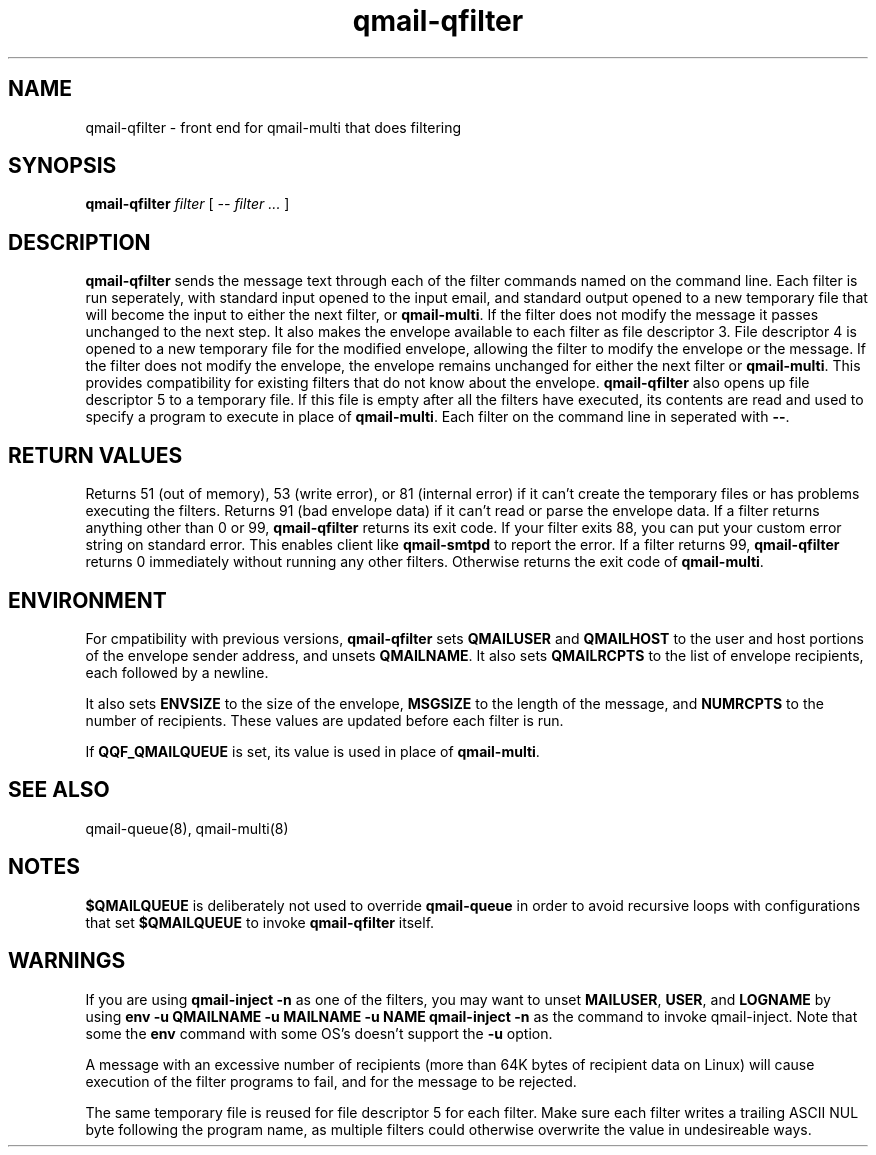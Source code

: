 .TH qmail-qfilter 1
.SH NAME
qmail-qfilter \- front end for qmail-multi that does filtering
.SH SYNOPSIS
.B qmail-qfilter
.I filter
[
.I -- filter ...
]
.SH DESCRIPTION
.B qmail-qfilter
sends the message text through each of the filter commands named on
the command line. 
Each filter is run seperately, with standard input opened to the input
email, and standard output opened to a new temporary file that will
become the input to either the next filter, or
.BR qmail-multi .
If the filter does not modify the message it passes unchanged to the
next step.
It also makes the envelope available to each filter as
file descriptor 3.  File descriptor 4 is opened to a new temporary file for the
modified envelope, allowing the filter to modify the envelope or the
message.  If the filter does not modify the envelope, the envelope
remains unchanged for either the next filter or 
.BR qmail-multi .  
This provides compatibility for existing filters that do not know about
the envelope.
.B qmail-qfilter
also opens up file descriptor 5 to a temporary file.  If this file is
empty after all the filters have executed, its contents are read and
used to specify a program to execute in place of
.BR qmail-multi .
Each filter on the command line in seperated with
.BR -- .  
.SH "RETURN VALUES"
Returns 51 (out of memory), 53 (write error), or 81 (internal error)
if it can't create the temporary files or has problems executing the
filters.
Returns 91 (bad envelope data) if it can't read or parse the envelope
data.
If a filter returns anything other than 0 or 99,
.B qmail-qfilter
returns its exit code. If your filter exits 88, you can put your custom error string
on standard error. This enables client like \fBqmail-smtpd\fR to report the error. If a
filter returns 99, \fBqmail-qfilter\fR returns 0 immediately without running any other filters.
Otherwise returns the exit code of
.BR qmail-multi .
.SH ENVIRONMENT
For cmpatibility with previous versions,
.B qmail-qfilter
sets
.B QMAILUSER
and
.B QMAILHOST
to the user and host portions of the envelope sender address, and
unsets
.BR QMAILNAME .
It also sets
.B QMAILRCPTS
to the list of envelope recipients, each followed by a newline.
.P
It also sets
.B ENVSIZE
to the size of the envelope,
.B MSGSIZE
to the length of the message, and
.B NUMRCPTS
to the number of recipients. These values are updated before each
filter is run.
.P
If
.B QQF_QMAILQUEUE
is set, its value is used in place of
.BR qmail-multi .
.SH "SEE ALSO"
qmail-queue(8),
qmail-multi(8)
.SH NOTES
.B $QMAILQUEUE
is deliberately not used to override
.B qmail-queue
in order to avoid recursive loops with configurations that set
.B $QMAILQUEUE
to invoke
.B qmail-qfilter
itself.
.SH WARNINGS
If you are using
.B qmail-inject -n
as one of the filters, you may want to unset
.BR MAILUSER ,
.BR USER ,
and
.B LOGNAME
by using
.B env -u QMAILNAME -u MAILNAME -u NAME qmail-inject -n
as the command to invoke qmail-inject.
Note that some the
.B env
command with some OS's doesn't support the
.B -u
option.
.P
A message with an excessive number of recipients (more than 64K bytes of
recipient data on Linux) will cause execution of the filter programs to
fail, and for the message to be rejected.
.P
The same temporary file is reused for file descriptor 5 for each filter.
Make sure each filter writes a trailing ASCII NUL byte following the
program name, as multiple filters could otherwise overwrite the value in
undesireable ways.
